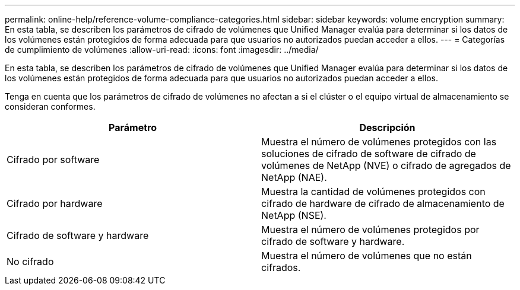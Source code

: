 ---
permalink: online-help/reference-volume-compliance-categories.html 
sidebar: sidebar 
keywords: volume encryption 
summary: En esta tabla, se describen los parámetros de cifrado de volúmenes que Unified Manager evalúa para determinar si los datos de los volúmenes están protegidos de forma adecuada para que usuarios no autorizados puedan acceder a ellos. 
---
= Categorías de cumplimiento de volúmenes
:allow-uri-read: 
:icons: font
:imagesdir: ../media/


[role="lead"]
En esta tabla, se describen los parámetros de cifrado de volúmenes que Unified Manager evalúa para determinar si los datos de los volúmenes están protegidos de forma adecuada para que usuarios no autorizados puedan acceder a ellos.

Tenga en cuenta que los parámetros de cifrado de volúmenes no afectan a si el clúster o el equipo virtual de almacenamiento se consideran conformes.

|===
| Parámetro | Descripción 


 a| 
Cifrado por software
 a| 
Muestra el número de volúmenes protegidos con las soluciones de cifrado de software de cifrado de volúmenes de NetApp (NVE) o cifrado de agregados de NetApp (NAE).



 a| 
Cifrado por hardware
 a| 
Muestra la cantidad de volúmenes protegidos con cifrado de hardware de cifrado de almacenamiento de NetApp (NSE).



 a| 
Cifrado de software y hardware
 a| 
Muestra el número de volúmenes protegidos por cifrado de software y hardware.



 a| 
No cifrado
 a| 
Muestra el número de volúmenes que no están cifrados.

|===